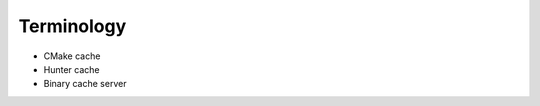 .. Copyright (c) 2016, Ruslan Baratov
.. All rights reserved.

Terminology
-----------

* CMake cache
* Hunter cache
* Binary cache server
